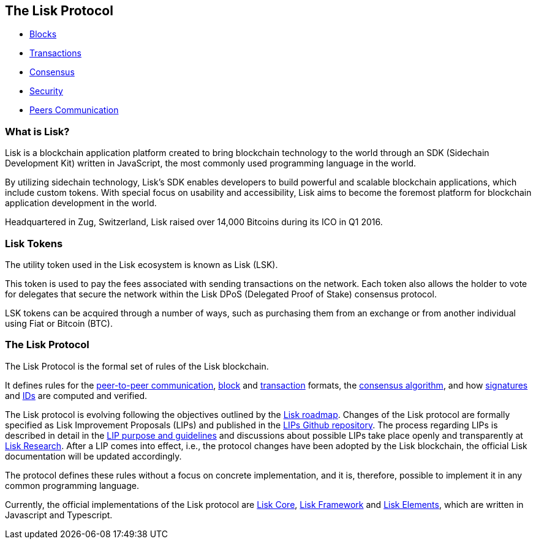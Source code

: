 == The Lisk Protocol

* link:blocks.md[Blocks]
* link:transactions.md[Transactions]
* link:consensus.md[Consensus]
* link:security.md[Security]
* link:p2p-communication.md[Peers Communication]

=== What is Lisk?

Lisk is a blockchain application platform created to bring blockchain
technology to the world through an SDK (Sidechain Development Kit)
written in JavaScript, the most commonly used programming language in
the world.

By utilizing sidechain technology, Lisk’s SDK enables developers to
build powerful and scalable blockchain applications, which include
custom tokens. With special focus on usability and accessibility, Lisk
aims to become the foremost platform for blockchain application
development in the world.

Headquartered in Zug, Switzerland, Lisk raised over 14,000 Bitcoins
during its ICO in Q1 2016.

=== Lisk Tokens

The utility token used in the Lisk ecosystem is known as Lisk (LSK).

This token is used to pay the fees associated with sending transactions
on the network. Each token also allows the holder to vote for delegates
that secure the network within the Lisk DPoS (Delegated Proof of Stake)
consensus protocol.

LSK tokens can be acquired through a number of ways, such as purchasing
them from an exchange or from another individual using Fiat or Bitcoin
(BTC).

=== The Lisk Protocol

The Lisk Protocol is the formal set of rules of the Lisk blockchain.

It defines rules for the link:p2p-communication.md[peer-to-peer
communication], link:blocks.md[block] and
link:transactions.md[transaction] formats, the
link:consensus.md[consensus algorithm], and how
https://lisk.io/academy/blockchain-basics/how-does-blockchain-work/digital-signatures[signatures]
and link:security.md[IDs] are computed and verified.

The Lisk protocol is evolving following the objectives outlined by the
https://lisk.io/roadmap[Lisk roadmap]. Changes of the Lisk protocol are
formally specified as Lisk Improvement Proposals (LIPs) and published in
the https://github.com/LiskHQ/lips[LIPs Github repository]. The process
regarding LIPs is described in detail in the
https://github.com/LiskHQ/lips/blob/master/proposals/lip-0001.md[LIP
purpose and guidelines] and discussions about possible LIPs take place
openly and transparently at https://research.lisk.io[Lisk Research].
After a LIP comes into effect, i.e., the protocol changes have been
adopted by the Lisk blockchain, the official Lisk documentation will be
updated accordingly.

The protocol defines these rules without a focus on concrete
implementation, and it is, therefore, possible to implement it in any
common programming language.

Currently, the official implementations of the Lisk protocol are
link:../lisk-core/introduction.md[Lisk Core],
link:../lisk-sdk/lisk-framework/introduction.md[Lisk Framework] and
link:../lisk-sdk/lisk-elements/introduction.md[Lisk Elements], which are
written in Javascript and Typescript.
